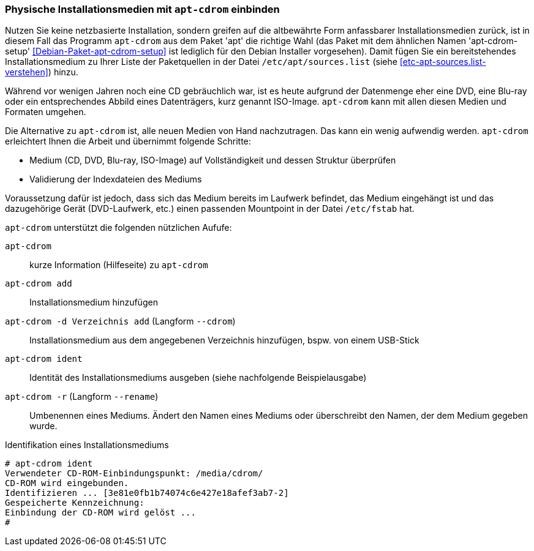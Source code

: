 // Datei: ./werkzeuge/paketquellen-und-werkzeuge/physische-installationsmedien-mit-apt-cdrom-einbinden.adoc

// Baustelle: Fertig

[[physische-installationsmedien-mit-apt-cdrom-einbinden]]
=== Physische Installationsmedien mit `apt-cdrom` einbinden ===

// Stichworte für den Index
(((apt-cdrom)))
(((apt-cdrom-setup)))
(((Debianpaket, apt)))
(((Debianpaket, apt-cdrom-setup)))
(((/etc/apt/sources.list)))
Nutzen Sie keine netzbasierte Installation, sondern greifen auf die
altbewährte Form anfassbarer Installationsmedien zurück, ist in diesem
Fall das Programm `apt-cdrom` aus dem Paket 'apt' die richtige Wahl (das
Paket mit dem ähnlichen Namen 'apt-cdrom-setup'
<<Debian-Paket-apt-cdrom-setup>> ist lediglich für den Debian Installer
vorgesehen). Damit fügen Sie ein bereitstehendes Installationsmedium zu
Ihrer Liste der Paketquellen in der Datei `/etc/apt/sources.list` (siehe
<<etc-apt-sources.list-verstehen>>) hinzu.

Während vor wenigen Jahren noch eine CD gebräuchlich war, ist es heute
aufgrund der Datenmenge eher eine DVD, eine Blu-ray oder ein
entsprechendes Abbild eines Datenträgers, kurz genannt ISO-Image.
`apt-cdrom` kann mit allen diesen Medien und Formaten umgehen.

Die Alternative zu `apt-cdrom` ist, alle neuen Medien von Hand
nachzutragen. Das kann ein wenig aufwendig werden. `apt-cdrom`
erleichtert Ihnen die Arbeit und übernimmt folgende Schritte:

* Medium (CD, DVD, Blu-ray, ISO-Image) auf Vollständigkeit und dessen Struktur überprüfen
* Validierung der Indexdateien des Mediums

Voraussetzung dafür ist jedoch, dass sich das Medium bereits im Laufwerk
befindet, das Medium eingehängt ist und das dazugehörige Gerät
(DVD-Laufwerk, etc.) einen passenden Mountpoint in der Datei
`/etc/fstab` hat.

// Stichworte für den Index
(((apt-cdrom, add)))
(((apt-cdrom, --cdrom add)))
(((apt-cdrom, -d add)))
(((apt-cdrom, ident)))
(((apt-cdrom, -r)))
(((apt-cdrom, --rename)))

`apt-cdrom` unterstützt die folgenden nützlichen Aufufe:

`apt-cdrom`:: 
kurze Information (Hilfeseite) zu `apt-cdrom`

`apt-cdrom add`:: 
Installationsmedium hinzufügen

`apt-cdrom -d Verzeichnis add` (Langform `--cdrom`)::
Installationsmedium aus dem angegebenen Verzeichnis hinzufügen, bspw.
von einem USB-Stick

`apt-cdrom ident`:: 
Identität des Installationsmediums ausgeben (siehe nachfolgende
Beispielausgabe)

`apt-cdrom -r` (Langform `--rename`):: 
Umbenennen eines Mediums. Ändert den Namen eines Mediums oder
überschreibt den Namen, der dem Medium gegeben wurde.

.Identifikation eines Installationsmediums
----
# apt-cdrom ident
Verwendeter CD-ROM-Einbindungspunkt: /media/cdrom/
CD-ROM wird eingebunden.
Identifizieren ... [3e81e0fb1b74074c6e427e18afef3ab7-2]
Gespeicherte Kennzeichnung: 
Einbindung der CD-ROM wird gelöst ...
#
----

// Datei (Ende): ./werkzeuge/paketquellen-und-werkzeuge/physische-installationsmedien-mit-apt-cdrom-einbinden.adoc
